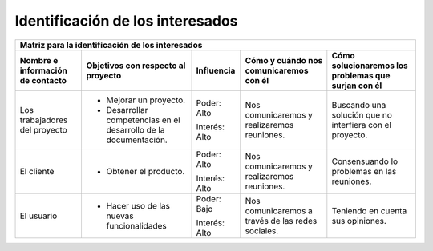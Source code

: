 .. _intere:

Identificación de los interesados
*********************************

+----------------------+---------------------------+-----------------+----------------------+-----------------------------+
|                                   Matriz para la identificación de los interesados                                      |
+----------------------+---------------------------+-----------------+----------------------+-----------------------------+
| Nombre e información | Objetivos con respecto    | Influencia      | Cómo y cuándo nos    | Cómo solucionaremos los     |
| de contacto          | al proyecto               |                 | comunicaremos con él | problemas que surjan con él |
+======================+===========================+=================+======================+=============================+
| Los trabajadores del | - Mejorar un proyecto.    | Poder: Alto     | Nos comunicaremos y  | Buscando una solución que no|
| proyecto             | - Desarrollar competencias|                 | realizaremos         | interfiera con el proyecto. |
|                      |   en el desarrollo de la  | Interés: Alto   | reuniones.           |                             |
|                      |   documentación.          |                 |                      |                             |
+----------------------+---------------------------+-----------------+----------------------+-----------------------------+
| El cliente           | - Obtener el producto.    | Poder: Alto     | Nos comunicaremos y  | Consensuando lo problemas   |
|                      |                           |                 | realizaremos         | en las reuniones.           |
|                      |                           | Interés: Alto   | reuniones.           |                             |
+----------------------+---------------------------+-----------------+----------------------+-----------------------------+
| El usuario           | - Hacer uso de las nuevas | Poder: Bajo     | Nos comunicaremos    | Teniendo en cuenta sus      |
|                      |   funcionalidades         |                 | a través de las redes| opiniones.                  |
|                      |                           | Interés: Alto   | sociales.            |                             |
+----------------------+---------------------------+-----------------+----------------------+-----------------------------+

